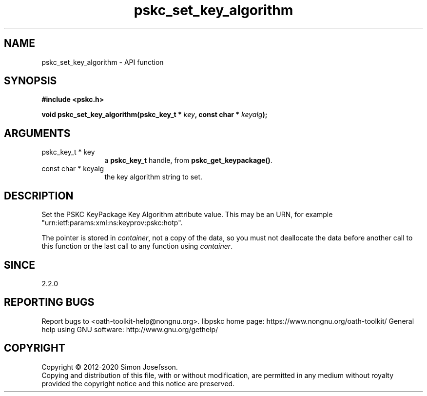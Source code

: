 .\" DO NOT MODIFY THIS FILE!  It was generated by gdoc.
.TH "pskc_set_key_algorithm" 3 "2.6.7" "libpskc" "libpskc"
.SH NAME
pskc_set_key_algorithm \- API function
.SH SYNOPSIS
.B #include <pskc.h>
.sp
.BI "void pskc_set_key_algorithm(pskc_key_t * " key ", const char * " keyalg ");"
.SH ARGUMENTS
.IP "pskc_key_t * key" 12
a \fBpskc_key_t\fP handle, from \fBpskc_get_keypackage()\fP.
.IP "const char * keyalg" 12
the key algorithm string to set.
.SH "DESCRIPTION"
Set the PSKC KeyPackage Key Algorithm attribute value.  This may be
an URN, for example "urn:ietf:params:xml:ns:keyprov:pskc:hotp".

The pointer is stored in \fIcontainer\fP, not a copy of the data, so you
must not deallocate the data before another call to this function
or the last call to any function using \fIcontainer\fP.
.SH "SINCE"
2.2.0
.SH "REPORTING BUGS"
Report bugs to <oath-toolkit-help@nongnu.org>.
libpskc home page: https://www.nongnu.org/oath-toolkit/
General help using GNU software: http://www.gnu.org/gethelp/
.SH COPYRIGHT
Copyright \(co 2012-2020 Simon Josefsson.
.br
Copying and distribution of this file, with or without modification,
are permitted in any medium without royalty provided the copyright
notice and this notice are preserved.
